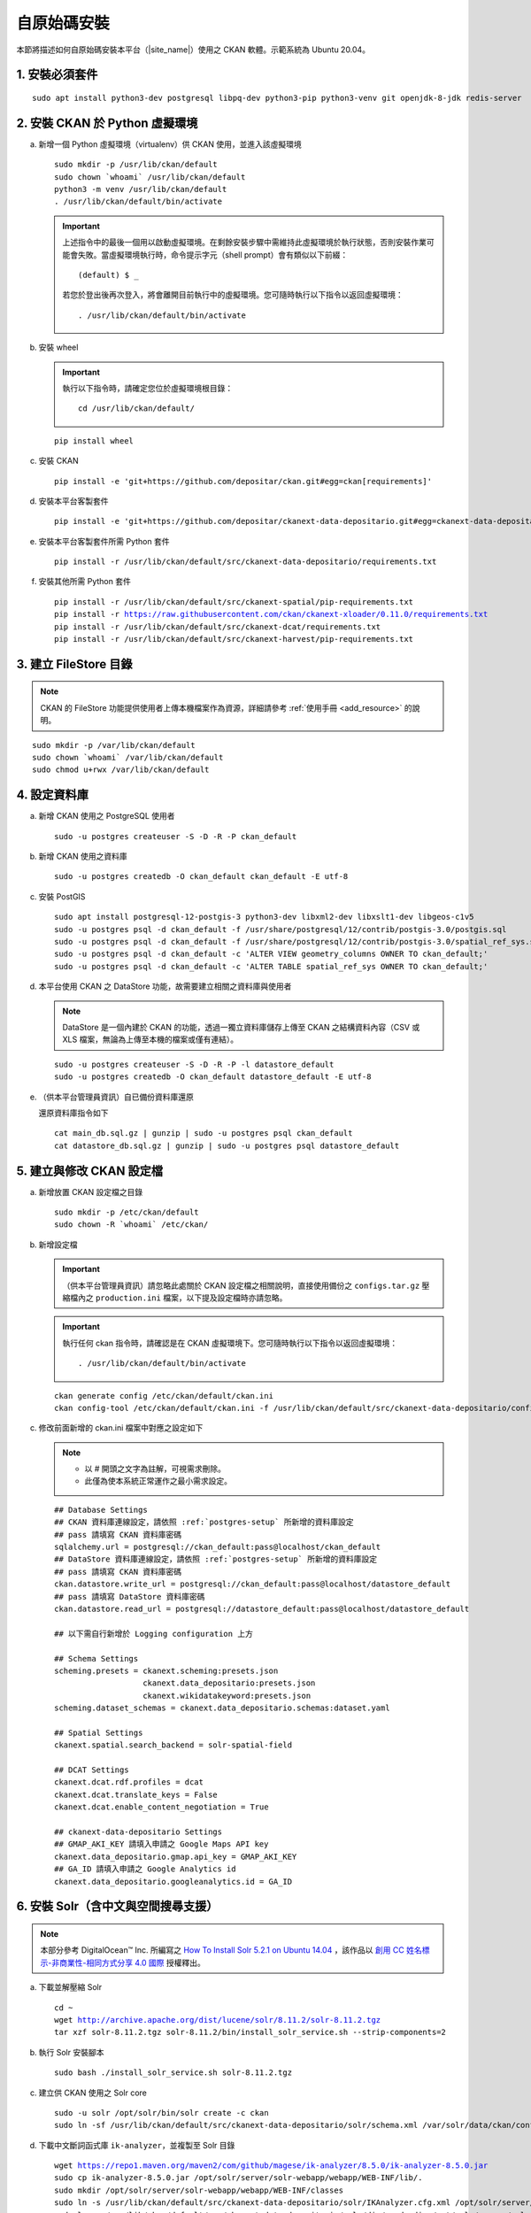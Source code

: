 ============
自原始碼安裝
============

本節將描述如何自原始碼安裝本平台（|site_name|）使用之 CKAN 軟體。示範系統為 Ubuntu 20.04。

---------------
1. 安裝必須套件
---------------

.. parsed-literal::

   sudo apt install python3-dev postgresql libpq-dev python3-pip python3-venv git openjdk-8-jdk redis-server

-------------------------------
2. 安裝 CKAN 於 Python 虛擬環境
-------------------------------

a. 新增一個 Python 虛擬環境（virtualenv）供 CKAN 使用，並進入該虛擬環境

   .. parsed-literal::

      sudo mkdir -p /usr/lib/ckan/default
      sudo chown \`whoami\` /usr/lib/ckan/default
      python3 -m venv /usr/lib/ckan/default
      . /usr/lib/ckan/default/bin/activate

   .. important::

      上述指令中的最後一個用以啟動虛擬環境。在剩餘安裝步驟中需維持此虛擬環境於執行狀態，否則安裝作業可能會失敗。當虛擬環境執行時，命令提示字元（shell prompt）會有類似以下前綴： ::

        (default) $ _

      若您於登出後再次登入，將會離開目前執行中的虛擬環境。您可隨時執行以下指令以返回虛擬環境： ::

        . /usr/lib/ckan/default/bin/activate

b. 安裝 wheel

   .. important::

      執行以下指令時，請確定您位於虛擬環境根目錄：

      .. parsed-literal::

         cd /usr/lib/ckan/default/

   .. parsed-literal::

      pip install wheel

c. 安裝 CKAN

   .. parsed-literal::

      pip install -e 'git+https://github.com/depositar/ckan.git#egg=ckan[requirements]'

d. 安裝本平台客製套件

   .. parsed-literal::

      pip install -e 'git+https://github.com/depositar/ckanext-data-depositario.git#egg=ckanext-data-depositario'

e. 安裝本平台客製套件所需 Python 套件

   .. parsed-literal::

      pip install -r /usr/lib/ckan/default/src/ckanext-data-depositario/requirements.txt

f. 安裝其他所需 Python 套件

   .. parsed-literal::

      pip install -r /usr/lib/ckan/default/src/ckanext-spatial/pip-requirements.txt
      pip install -r https://raw.githubusercontent.com/ckan/ckanext-xloader/0.11.0/requirements.txt
      pip install -r /usr/lib/ckan/default/src/ckanext-dcat/requirements.txt
      pip install -r /usr/lib/ckan/default/src/ckanext-harvest/pip-requirements.txt

----------------------
3. 建立 FileStore 目錄
----------------------

.. note::

   CKAN 的 FileStore 功能提供使用者上傳本機檔案作為資源，詳細請參考 :ref:`使用手冊 <add_resource>` 的說明。

.. parsed-literal::

   sudo mkdir -p /var/lib/ckan/default
   sudo chown \`whoami\` /var/lib/ckan/default
   sudo chmod u+rwx /var/lib/ckan/default

.. _postgres-setup:

-------------
4. 設定資料庫
-------------

a. 新增 CKAN 使用之 PostgreSQL 使用者

   .. parsed-literal::

      sudo -u postgres createuser -S -D -R -P ckan_default

b. 新增 CKAN 使用之資料庫

   .. parsed-literal::

      sudo -u postgres createdb -O ckan_default ckan_default -E utf-8

c. 安裝 PostGIS

   .. parsed-literal::

      sudo apt install postgresql-12-postgis-3 python3-dev libxml2-dev libxslt1-dev libgeos-c1v5
      sudo -u postgres psql -d ckan_default -f /usr/share/postgresql/12/contrib/postgis-3.0/postgis.sql
      sudo -u postgres psql -d ckan_default -f /usr/share/postgresql/12/contrib/postgis-3.0/spatial_ref_sys.sql
      sudo -u postgres psql -d ckan_default -c 'ALTER VIEW geometry_columns OWNER TO ckan_default;'
      sudo -u postgres psql -d ckan_default -c 'ALTER TABLE spatial_ref_sys OWNER TO ckan_default;'

d. 本平台使用 CKAN 之 DataStore 功能，故需要建立相關之資料庫與使用者

   .. note::

      DataStore 是一個內建於 CKAN 的功能，透過一獨立資料庫儲存上傳至 CKAN 之結構資料內容（CSV 或 XLS 檔案，無論為上傳至本機的檔案或僅有連結）。

   .. parsed-literal::

      sudo -u postgres createuser -S -D -R -P -l datastore_default
      sudo -u postgres createdb -O ckan_default datastore_default -E utf-8


e. （供本平台管理員資訊）自已備份資料庫還原

   還原資料庫指令如下

   .. parsed-literal::

      cat main_db.sql.gz | gunzip | sudo -u postgres psql ckan_default
      cat datastore_db.sql.gz | gunzip | sudo -u postgres psql datastore_default

-------------------------
5. 建立與修改 CKAN 設定檔
-------------------------

a. 新增放置 CKAN 設定檔之目錄

   .. parsed-literal::

      sudo mkdir -p /etc/ckan/default
      sudo chown -R \`whoami\` /etc/ckan/

b. 新增設定檔

   .. important::

      （供本平台管理員資訊）請忽略此處關於 CKAN 設定檔之相關說明，直接使用備份之 ``configs.tar.gz`` 壓縮檔內之 ``production.ini`` 檔案，以下提及設定檔時亦請忽略。

   .. important::

      執行任何 ckan 指令時，請確認是在 CKAN 虛擬環境下。您可隨時執行以下指令以返回虛擬環境： ::

      . /usr/lib/ckan/default/bin/activate

   .. parsed-literal::

      ckan generate config /etc/ckan/default/ckan.ini
      ckan config-tool /etc/ckan/default/ckan.ini -f /usr/lib/ckan/default/src/ckanext-data-depositario/config/custom_options.ini

c. 修改前面新增的 ckan.ini 檔案中對應之設定如下

   .. note::

      * 以 # 開頭之文字為註解，可視需求刪除。
      * 此僅為使本系統正常運作之最小需求設定。

   .. parsed-literal::

      ## Database Settings
      ## CKAN 資料庫連線設定，請依照 :ref:`postgres-setup` 所新增的資料庫設定
      ## pass 請填寫 CKAN 資料庫密碼
      sqlalchemy.url = postgresql://ckan_default:pass@localhost/ckan_default
      ## DataStore 資料庫連線設定，請依照 :ref:`postgres-setup` 所新增的資料庫設定
      ## pass 請填寫 CKAN 資料庫密碼
      ckan.datastore.write_url = postgresql://ckan_default:pass@localhost/datastore_default
      ## pass 請填寫 DataStore 資料庫密碼
      ckan.datastore.read_url = postgresql://datastore_default:pass@localhost/datastore_default

      ## 以下需自行新增於 Logging configuration 上方

      ## Schema Settings
      scheming.presets = ckanext.scheming:presets.json
                         ckanext.data_depositario:presets.json
                         ckanext.wikidatakeyword:presets.json
      scheming.dataset_schemas = ckanext.data_depositario.schemas:dataset.yaml

      ## Spatial Settings
      ckanext.spatial.search_backend = solr-spatial-field

      ## DCAT Settings
      ckanext.dcat.rdf.profiles = dcat
      ckanext.dcat.translate_keys = False
      ckanext.dcat.enable_content_negotiation = True

      ## ckanext-data-depositario Settings
      ## GMAP_AKI_KEY 請填入申請之 Google Maps API key
      ckanext.data_depositario.gmap.api_key = GMAP_AKI_KEY
      ## GA_ID 請填入申請之 Google Analytics id
      ckanext.data_depositario.googleanalytics.id = GA_ID

------------------------------------
6. 安裝 Solr（含中文與空間搜尋支援）
------------------------------------

.. note::

   本部分參考 DigitalOcean™ Inc. 所編寫之 `How To Install Solr 5.2.1 on Ubuntu 14.04 <https://www.digitalocean.com/community/tutorials/how-to-install-solr-5-2-1-on-ubuntu-14-04>`_ ，該作品以 `創用 CC 姓名標示-非商業性-相同方式分享 4.0 國際 <https://creativecommons.org/licenses/by-nc-sa/4.0/>`_ 授權釋出。

a. 下載並解壓縮 Solr

   .. parsed-literal::

      cd ~
      wget http://archive.apache.org/dist/lucene/solr/8.11.2/solr-8.11.2.tgz
      tar xzf solr-8.11.2.tgz solr-8.11.2/bin/install_solr_service.sh --strip-components=2

b. 執行 Solr 安裝腳本

   .. parsed-literal::

      sudo bash ./install_solr_service.sh solr-8.11.2.tgz

c. 建立供 CKAN 使用之 Solr core

   .. parsed-literal::

      sudo -u solr /opt/solr/bin/solr create -c ckan
      sudo ln -sf /usr/lib/ckan/default/src/ckanext-data-depositario/solr/schema.xml /var/solr/data/ckan/conf/managed-schema

d. 下載中文斷詞函式庫 ``ik-analyzer``，並複製至 Solr 目錄

   .. parsed-literal::

      wget https://repo1.maven.org/maven2/com/github/magese/ik-analyzer/8.5.0/ik-analyzer-8.5.0.jar
      sudo cp ik-analyzer-8.5.0.jar /opt/solr/server/solr-webapp/webapp/WEB-INF/lib/.
      sudo mkdir /opt/solr/server/solr-webapp/webapp/WEB-INF/classes
      sudo ln -s /usr/lib/ckan/default/src/ckanext-data-depositario/solr/IKAnalyzer.cfg.xml /opt/solr/server/solr-webapp/webapp/WEB-INF/classes/.
      sudo ln -s /usr/lib/ckan/default/src/ckanext-data-depositario/solr/dic/words.dic /opt/solr/server/solr-webapp/webapp/WEB-INF/classes/words.dic

e. 下載空間搜尋函式庫 JTS 1.18 或以上版本並複製至 Solr 目錄

   .. parsed-literal::

      wget https://repo1.maven.org/maven2/org/locationtech/jts/jts-core/1.19.0/jts-core-1.19.0.jar
      sudo cp jts-core-1.19.0.jar /opt/solr/server/solr-webapp/webapp/WEB-INF/lib/.

f. 重新啟動 Solr

   .. parsed-literal::

      sudo service solr restart

g. 打開瀏覽器，前往 http://127.0.0.1:8983/solr/#/ckan ，若能看到畫面則代表安裝完成

--------------------
7. 建立 who.ini link
--------------------

.. parsed-literal::

   ln -s /usr/lib/ckan/default/src/ckan/who.ini /etc/ckan/default/who.ini

---------------
8. 初始化資料庫
---------------

.. important::

   （供本平台管理員資訊）請忽略此步驟。

a. 初始化 CKAN 資料庫

   .. parsed-literal::

      ckan -c /etc/ckan/default/ckan.ini db init

   如果一切正常，則會看到此訊息：Initialising DB: SUCCESS

b. DataStore 資料庫設定

   .. parsed-literal::

      ckan -c /etc/ckan/default/ckan.ini datastore set-permissions | sudo -u postgres psql --set ON_ERROR_STOP=1

c. ARK 資料庫設定

   .. parsed-literal::

      ckan -c /etc/ckan/default/ckan.ini ark initdb

   如果一切正常，則會看到此訊息：ARK table created

------------------------
9. 設定 CKAN 系統管理者
------------------------

.. important::

   （供本平台管理員資訊）請忽略此步驟。

請執行以下指令，以修改預設 CKAN 系統管理者密碼（帳號為 default）

.. parsed-literal::

   ckan -c /etc/ckan/default/ckan.ini user setpass default

--------------------
10. 在開發環境下執行
--------------------

a. 執行 XLoader

   .. note::

      XLoader 是一個 CKAN 的擴充套件，當使用者新增結構資料（如 CSV 或 XLS 檔案，無論為上傳至本機的檔案或僅有連結）至 CKAN 時，XLoader 會自動上傳資料內容至 CKAN 的 DataStore 資料庫（關於 DataStore 請見第 4 節的說明），以提供 :ref:`data_api` 等功能。

   .. parsed-literal::

      ckan -c /etc/ckan/default/ckan.ini jobs worker

b. 開啟另一終端機視窗，並透過啟動新安裝的 CKAN 網站

   .. parsed-literal::

      . /usr/lib/ckan/default/bin/activate
      ckan -c /etc/ckan/default/ckan.ini run

c. 打開瀏覽器，前往 http://127.0.0.1:5000/ ，若能看到網站畫面即表示安裝完成。
